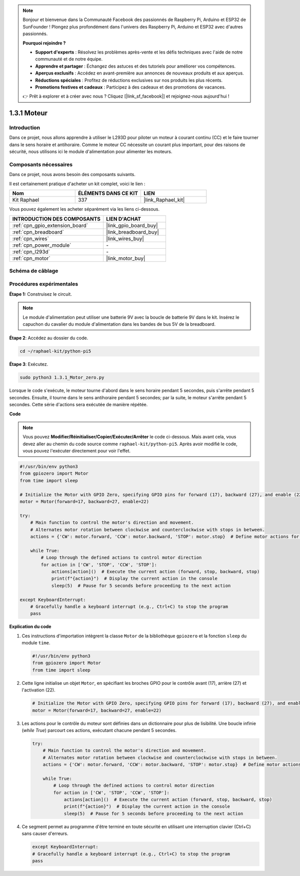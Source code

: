  
.. note::

    Bonjour et bienvenue dans la Communauté Facebook des passionnés de Raspberry Pi, Arduino et ESP32 de SunFounder ! Plongez plus profondément dans l'univers des Raspberry Pi, Arduino et ESP32 avec d'autres passionnés.

    **Pourquoi rejoindre ?**

    - **Support d'experts** : Résolvez les problèmes après-vente et les défis techniques avec l'aide de notre communauté et de notre équipe.
    - **Apprendre et partager** : Échangez des astuces et des tutoriels pour améliorer vos compétences.
    - **Aperçus exclusifs** : Accédez en avant-première aux annonces de nouveaux produits et aux aperçus.
    - **Réductions spéciales** : Profitez de réductions exclusives sur nos produits les plus récents.
    - **Promotions festives et cadeaux** : Participez à des cadeaux et des promotions de vacances.

    👉 Prêt à explorer et à créer avec nous ? Cliquez [|link_sf_facebook|] et rejoignez-nous aujourd'hui !

.. _1.3.1_py_pi5:

1.3.1 Moteur
=============

Introduction
-----------------

Dans ce projet, nous allons apprendre à utiliser le L293D pour piloter un moteur 
à courant continu (CC) et le faire tourner dans le sens horaire et antihoraire. 
Comme le moteur CC nécessite un courant plus important, pour des raisons de sécurité, 
nous utilisons ici le module d'alimentation pour alimenter les moteurs.

Composants nécessaires
------------------------------

Dans ce projet, nous avons besoin des composants suivants. 

.. image:: ../python_pi5/img/1.3.1_motor_list.png

Il est certainement pratique d'acheter un kit complet, voici le lien : 

.. list-table::
    :widths: 20 20 20
    :header-rows: 1

    *   - Nom	
        - ÉLÉMENTS DANS CE KIT
        - LIEN
    *   - Kit Raphael
        - 337
        - |link_Raphael_kit|

Vous pouvez également les acheter séparément via les liens ci-dessous.

.. list-table::
    :widths: 30 20
    :header-rows: 1

    *   - INTRODUCTION DES COMPOSANTS
        - LIEN D'ACHAT

    *   - :ref:`cpn_gpio_extension_board`
        - |link_gpio_board_buy|
    *   - :ref:`cpn_breadboard`
        - |link_breadboard_buy|
    *   - :ref:`cpn_wires`
        - |link_wires_buy|
    *   - :ref:`cpn_power_module`
        - \-
    *   - :ref:`cpn_l293d`
        - \-
    *   - :ref:`cpn_motor`
        - |link_motor_buy|


Schéma de câblage
------------------

.. image:: ../python_pi5/img/1.3.1_motor_schematic.png


Procédures expérimentales
---------------------------

**Étape 1:** Construisez le circuit.

.. image:: ../python_pi5/img/1.3.1_motor_circuit.png

.. note::
    Le module d'alimentation peut utiliser une batterie 9V avec la boucle de batterie 9V dans le kit. 
    Insérez le capuchon du cavalier du module d'alimentation dans les bandes de bus 5V de la breadboard.

.. image:: ../python_pi5/img/1.3.1_motor_battery.jpeg

**Étape 2**: Accédez au dossier du code.

.. raw:: html

   <run></run>

.. code-block::

    cd ~/raphael-kit/python-pi5

**Étape 3**: Exécutez.

.. raw:: html

   <run></run>

.. code-block::

    sudo python3 1.3.1_Motor_zero.py

Lorsque le code s'exécute, le moteur tourne d'abord dans le sens horaire pendant 5 secondes, 
puis s'arrête pendant 5 secondes. Ensuite, il tourne dans le sens antihoraire pendant 5 secondes; 
par la suite, le moteur s'arrête pendant 5 secondes. Cette série d'actions sera exécutée de manière répétée.

**Code**

.. note::

    Vous pouvez **Modifier/Réinitialiser/Copier/Exécuter/Arrêter** le code ci-dessous. Mais avant cela, vous devez aller au chemin du code source comme ``raphael-kit/python-pi5``. Après avoir modifié le code, vous pouvez l'exécuter directement pour voir l'effet.

.. raw:: html

    <run></run>

.. code-block:: python

   #!/usr/bin/env python3
   from gpiozero import Motor
   from time import sleep

   # Initialize the Motor with GPIO Zero, specifying GPIO pins for forward (17), backward (27), and enable (22) control
   motor = Motor(forward=17, backward=27, enable=22)

   try:
       # Main function to control the motor's direction and movement.
       # Alternates motor rotation between clockwise and counterclockwise with stops in between.
       actions = {'CW': motor.forward, 'CCW': motor.backward, 'STOP': motor.stop}  # Define motor actions for readability
       
       while True:
           # Loop through the defined actions to control motor direction
           for action in ['CW', 'STOP', 'CCW', 'STOP']:
               actions[action]()  # Execute the current action (forward, stop, backward, stop)
               print(f"{action}")  # Display the current action in the console
               sleep(5)  # Pause for 5 seconds before proceeding to the next action

   except KeyboardInterrupt:
       # Gracefully handle a keyboard interrupt (e.g., Ctrl+C) to stop the program
       pass


**Explication du code**

#. Ces instructions d'importation intègrent la classe ``Motor`` de la bibliothèque ``gpiozero`` et la fonction ``sleep`` du module ``time``.
    
   .. code-block:: python  

       #!/usr/bin/env python3
       from gpiozero import Motor
       from time import sleep
      

#. Cette ligne initialise un objet ``Motor``, en spécifiant les broches GPIO pour le contrôle avant (17), arrière (27) et l'activation (22).
    
   .. code-block:: python
       
       # Initialize the Motor with GPIO Zero, specifying GPIO pins for forward (17), backward (27), and enable (22) control
       motor = Motor(forward=17, backward=27, enable=22)
      

#. Les actions pour le contrôle du moteur sont définies dans un dictionnaire pour plus de lisibilité. Une boucle infinie (`while True`) parcourt ces actions, exécutant chacune pendant 5 secondes.
    
   .. code-block:: python
       
       try:
           # Main function to control the motor's direction and movement.
           # Alternates motor rotation between clockwise and counterclockwise with stops in between.
           actions = {'CW': motor.forward, 'CCW': motor.backward, 'STOP': motor.stop}  # Define motor actions for readability
           
           while True:
               # Loop through the defined actions to control motor direction
               for action in ['CW', 'STOP', 'CCW', 'STOP']:
                   actions[action]()  # Execute the current action (forward, stop, backward, stop)
                   print(f"{action}")  # Display the current action in the console
                   sleep(5)  # Pause for 5 seconds before proceeding to the next action
      

#. Ce segment permet au programme d'être terminé en toute sécurité en utilisant une interruption clavier (Ctrl+C) sans causer d'erreurs.
    
   .. code-block:: python
       
       except KeyboardInterrupt:
       # Gracefully handle a keyboard interrupt (e.g., Ctrl+C) to stop the program
       pass
      

